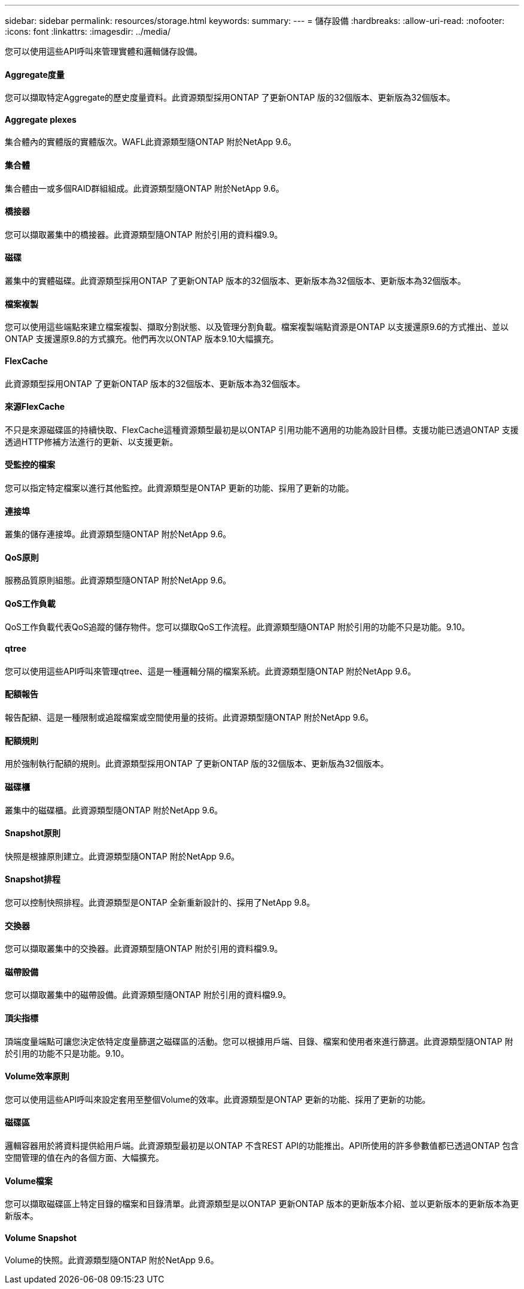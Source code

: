 ---
sidebar: sidebar 
permalink: resources/storage.html 
keywords:  
summary:  
---
= 儲存設備
:hardbreaks:
:allow-uri-read: 
:nofooter: 
:icons: font
:linkattrs: 
:imagesdir: ../media/


[role="lead"]
您可以使用這些API呼叫來管理實體和邏輯儲存設備。



==== Aggregate度量

您可以擷取特定Aggregate的歷史度量資料。此資源類型採用ONTAP 了更新ONTAP 版的32個版本、更新版為32個版本。



==== Aggregate plexes

集合體內的實體版的實體版次。WAFL此資源類型隨ONTAP 附於NetApp 9.6。



==== 集合體

集合體由一或多個RAID群組組成。此資源類型隨ONTAP 附於NetApp 9.6。



==== 橋接器

您可以擷取叢集中的橋接器。此資源類型隨ONTAP 附於引用的資料檔9.9。



==== 磁碟

叢集中的實體磁碟。此資源類型採用ONTAP 了更新ONTAP 版本的32個版本、更新版本為32個版本、更新版本為32個版本。



==== 檔案複製

您可以使用這些端點來建立檔案複製、擷取分割狀態、以及管理分割負載。檔案複製端點資源是ONTAP 以支援還原9.6的方式推出、並以ONTAP 支援還原9.8的方式擴充。他們再次以ONTAP 版本9.10大幅擴充。



==== FlexCache

此資源類型採用ONTAP 了更新ONTAP 版本的32個版本、更新版本為32個版本。



==== 來源FlexCache

不只是來源磁碟區的持續快取、FlexCache這種資源類型最初是以ONTAP 引用功能不適用的功能為設計目標。支援功能已透過ONTAP 支援透過HTTP修補方法進行的更新、以支援更新。



==== 受監控的檔案

您可以指定特定檔案以進行其他監控。此資源類型是ONTAP 更新的功能、採用了更新的功能。



==== 連接埠

叢集的儲存連接埠。此資源類型隨ONTAP 附於NetApp 9.6。



==== QoS原則

服務品質原則組態。此資源類型隨ONTAP 附於NetApp 9.6。



==== QoS工作負載

QoS工作負載代表QoS追蹤的儲存物件。您可以擷取QoS工作流程。此資源類型隨ONTAP 附於引用的功能不只是功能。9.10。



==== qtree

您可以使用這些API呼叫來管理qtree、這是一種邏輯分隔的檔案系統。此資源類型隨ONTAP 附於NetApp 9.6。



==== 配額報告

報告配額、這是一種限制或追蹤檔案或空間使用量的技術。此資源類型隨ONTAP 附於NetApp 9.6。



==== 配額規則

用於強制執行配額的規則。此資源類型採用ONTAP 了更新ONTAP 版的32個版本、更新版為32個版本。



==== 磁碟櫃

叢集中的磁碟櫃。此資源類型隨ONTAP 附於NetApp 9.6。



==== Snapshot原則

快照是根據原則建立。此資源類型隨ONTAP 附於NetApp 9.6。



==== Snapshot排程

您可以控制快照排程。此資源類型是ONTAP 全新重新設計的、採用了NetApp 9.8。



==== 交換器

您可以擷取叢集中的交換器。此資源類型隨ONTAP 附於引用的資料檔9.9。



==== 磁帶設備

您可以擷取叢集中的磁帶設備。此資源類型隨ONTAP 附於引用的資料檔9.9。



==== 頂尖指標

頂端度量端點可讓您決定依特定度量篩選之磁碟區的活動。您可以根據用戶端、目錄、檔案和使用者來進行篩選。此資源類型隨ONTAP 附於引用的功能不只是功能。9.10。



==== Volume效率原則

您可以使用這些API呼叫來設定套用至整個Volume的效率。此資源類型是ONTAP 更新的功能、採用了更新的功能。



==== 磁碟區

邏輯容器用於將資料提供給用戶端。此資源類型最初是以ONTAP 不含REST API的功能推出。API所使用的許多參數值都已透過ONTAP 包含空間管理的值在內的各個方面、大幅擴充。



==== Volume檔案

您可以擷取磁碟區上特定目錄的檔案和目錄清單。此資源類型是以ONTAP 更新ONTAP 版本的更新版本介紹、並以更新版本的更新版本為更新版本。



==== Volume Snapshot

Volume的快照。此資源類型隨ONTAP 附於NetApp 9.6。
